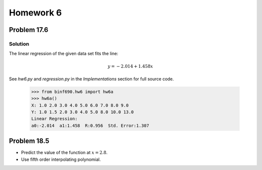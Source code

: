 .. Alexander Smith
   BINF690
   George Mason University
   Fall 2020


==========
Homework 6
==========


Problem 17.6
============


Solution
--------

The linear regression of the given data set fits the line:

..  math::

    y = -2.014 + 1.458x

See `hw6.py` and `regression.py` in the *Implementations* section for
full source code.

    >>> from binf690.hw6 import hw6a
    >>> hw6a()
    X: 1.0 2.0 3.0 4.0 5.0 6.0 7.0 8.0 9.0
    Y: 1.0 1.5 2.0 3.0 4.0 5.0 8.0 10.0 13.0
    Linear Regression:
    a0:-2.014  a1:1.458  R:0.956  Std. Error:1.307

..  plot::

    from binf690.hw6 import hw6a_plot
    hw6a_plot()


Problem 18.5
============

- Predict the value of the function at :math:`x = 2.8`.
- Use fifth order interpolating polynomial.
